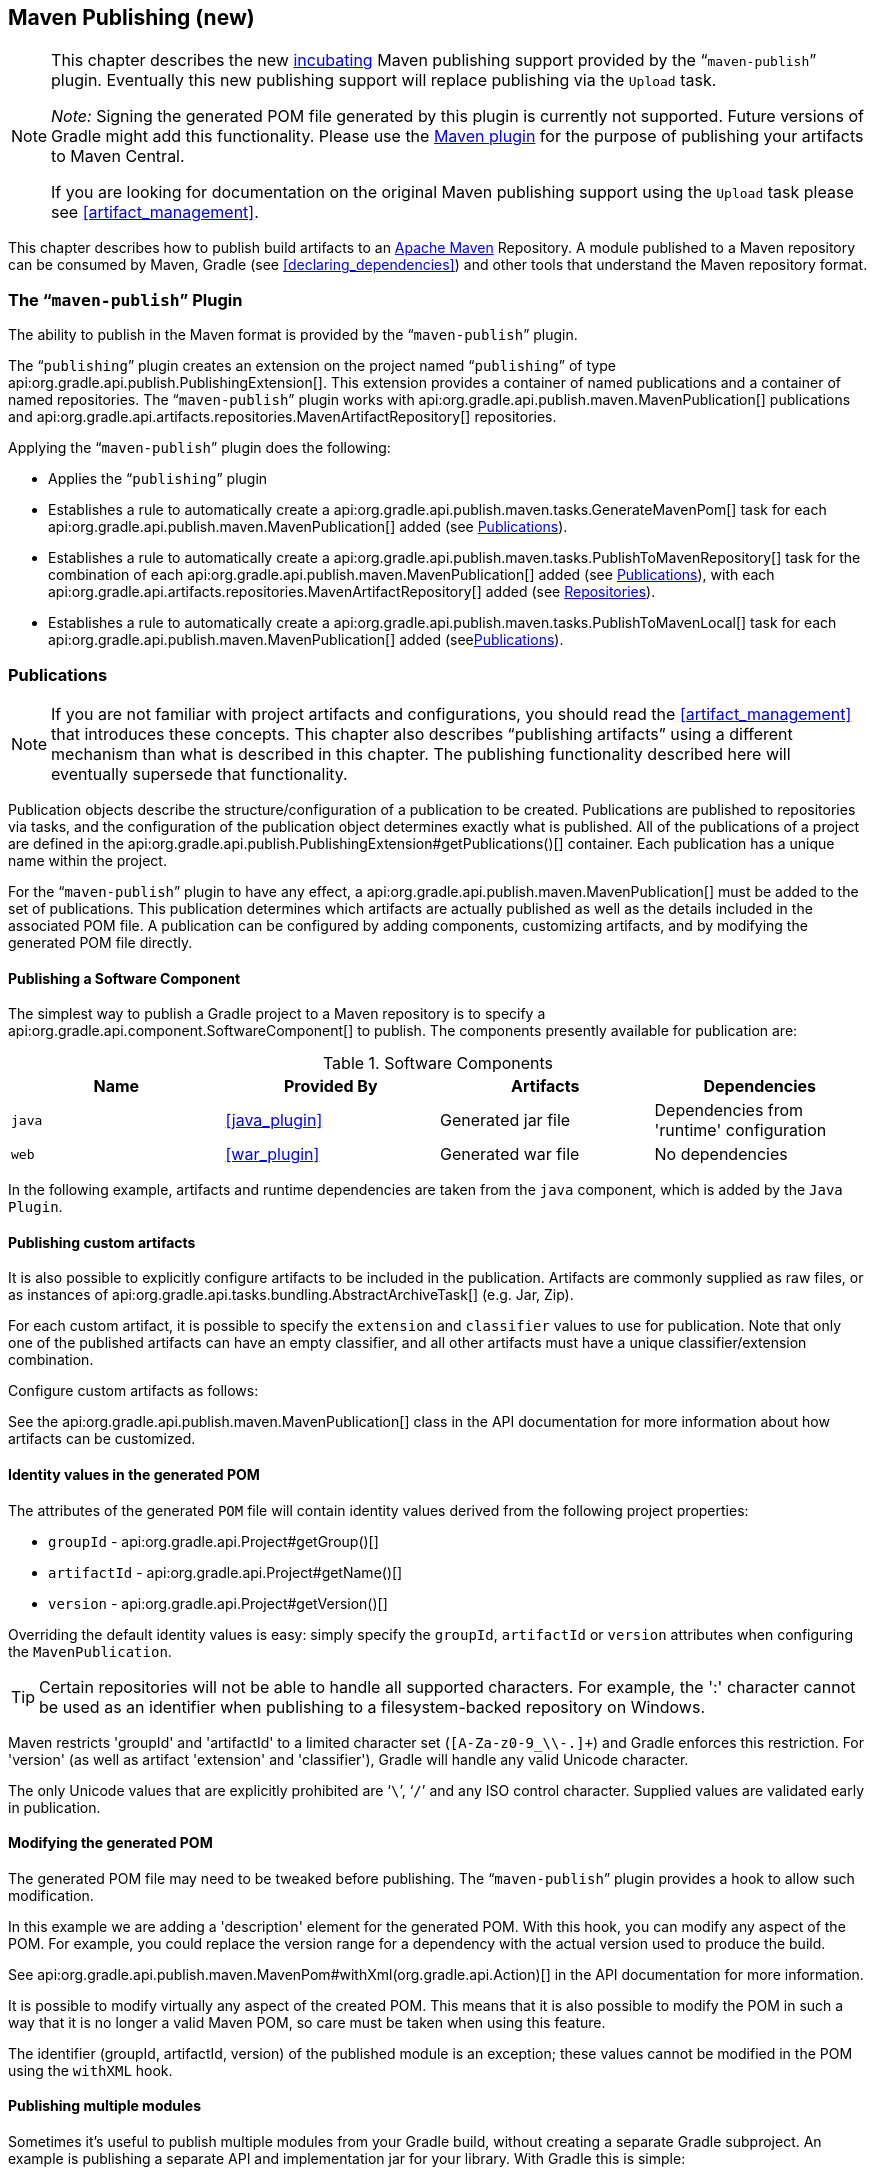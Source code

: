 // Copyright 2017 the original author or authors.
//
// Licensed under the Apache License, Version 2.0 (the "License");
// you may not use this file except in compliance with the License.
// You may obtain a copy of the License at
//
//      http://www.apache.org/licenses/LICENSE-2.0
//
// Unless required by applicable law or agreed to in writing, software
// distributed under the License is distributed on an "AS IS" BASIS,
// WITHOUT WARRANTIES OR CONDITIONS OF ANY KIND, either express or implied.
// See the License for the specific language governing permissions and
// limitations under the License.

[[publishing_maven]]
== Maven Publishing (new)


[NOTE]
====
This chapter describes the new <<feature_lifecycle,incubating>> Maven publishing support provided by the “`maven-publish`” plugin. Eventually this new publishing support will replace publishing via the `Upload` task.

_Note:_ Signing the generated POM file generated by this plugin is currently not supported. Future versions of Gradle might add this functionality. Please use the <<maven_plugin,Maven plugin>> for the purpose of publishing your artifacts to Maven Central.

If you are looking for documentation on the original Maven publishing support using the `Upload` task please see <<artifact_management>>.
====

This chapter describes how to publish build artifacts to an http://maven.apache.org/[Apache Maven] Repository. A module published to a Maven repository can be consumed by Maven, Gradle (see <<declaring_dependencies>>) and other tools that understand the Maven repository format.


[[sec:the_mavenpublish_plugin]]
=== The “`maven-publish`” Plugin

The ability to publish in the Maven format is provided by the “`maven-publish`” plugin.

The “`publishing`” plugin creates an extension on the project named “`publishing`” of type api:org.gradle.api.publish.PublishingExtension[]. This extension provides a container of named publications and a container of named repositories. The “`maven-publish`” plugin works with api:org.gradle.api.publish.maven.MavenPublication[] publications and api:org.gradle.api.artifacts.repositories.MavenArtifactRepository[] repositories.

++++
<sample id="publishing_maven:apply_plugin" dir="maven-publish/quickstart" title="Applying the 'maven-publish' plugin">
    <sourcefile file="build.gradle" snippet="use-plugin"/>
</sample>
++++

Applying the “`maven-publish`” plugin does the following:

* Applies the “`publishing`” plugin
* Establishes a rule to automatically create a api:org.gradle.api.publish.maven.tasks.GenerateMavenPom[] task for each api:org.gradle.api.publish.maven.MavenPublication[] added (see <<publishing_maven:publications>>).
* Establishes a rule to automatically create a api:org.gradle.api.publish.maven.tasks.PublishToMavenRepository[] task for the combination of each api:org.gradle.api.publish.maven.MavenPublication[] added (see <<publishing_maven:publications>>), with each api:org.gradle.api.artifacts.repositories.MavenArtifactRepository[] added (see <<publishing_maven:repositories>>).
* Establishes a rule to automatically create a api:org.gradle.api.publish.maven.tasks.PublishToMavenLocal[] task for each api:org.gradle.api.publish.maven.MavenPublication[] added (see<<publishing_maven:publications>>).


[[publishing_maven:publications]]
=== Publications


[NOTE]
====
If you are not familiar with project artifacts and configurations, you should read the <<artifact_management>> that introduces these concepts. This chapter also describes “publishing artifacts” using a different mechanism than what is described in this chapter. The publishing functionality described here will eventually supersede that functionality.
====

Publication objects describe the structure/configuration of a publication to be created. Publications are published to repositories via tasks, and the configuration of the publication object determines exactly what is published. All of the publications of a project are defined in the api:org.gradle.api.publish.PublishingExtension#getPublications()[] container. Each publication has a unique name within the project.

For the “`maven-publish`” plugin to have any effect, a api:org.gradle.api.publish.maven.MavenPublication[] must be added to the set of publications. This publication determines which artifacts are actually published as well as the details included in the associated POM file. A publication can be configured by adding components, customizing artifacts, and by modifying the generated POM file directly.


[[sec:publishing_component_to_maven]]
==== Publishing a Software Component

The simplest way to publish a Gradle project to a Maven repository is to specify a api:org.gradle.api.component.SoftwareComponent[] to publish. The components presently available for publication are:

.Software Components
[cols="a,a,a,a", options="header"]
|===
| Name
| Provided By
| Artifacts
| Dependencies

| `java`
| <<java_plugin>>
| Generated jar file
| Dependencies from 'runtime' configuration

| `web`
| <<war_plugin>>
| Generated war file
| No dependencies
|===

In the following example, artifacts and runtime dependencies are taken from the `java` component, which is added by the `Java Plugin`.

++++
<sample dir="maven-publish/quickstart" id="publishing_maven:publish-component" title="Adding a MavenPublication for a Java component">
    <sourcefile file="build.gradle" snippet="publish-component"/>
</sample>
++++


[[sec:publishing_custom_artifacts_to_maven]]
==== Publishing custom artifacts

It is also possible to explicitly configure artifacts to be included in the publication. Artifacts are commonly supplied as raw files, or as instances of api:org.gradle.api.tasks.bundling.AbstractArchiveTask[] (e.g. Jar, Zip).

For each custom artifact, it is possible to specify the `extension` and `classifier` values to use for publication. Note that only one of the published artifacts can have an empty classifier, and all other artifacts must have a unique classifier/extension combination.

Configure custom artifacts as follows:

++++
<sample dir="maven-publish/javaProject" id="publishing_maven:publish-custom-artifact" title="Adding additional artifact to a MavenPublication">
    <sourcefile file="build.gradle" snippet="publish-custom-artifact"/>
</sample>
++++

See the api:org.gradle.api.publish.maven.MavenPublication[] class in the API documentation for more information about how artifacts can be customized.

[[sec:identity_values_in_the_generated_pom]]
==== Identity values in the generated POM

The attributes of the generated `POM` file will contain identity values derived from the following project properties:

* `groupId` - api:org.gradle.api.Project#getGroup()[]
* `artifactId` - api:org.gradle.api.Project#getName()[]
* `version` - api:org.gradle.api.Project#getVersion()[]

Overriding the default identity values is easy: simply specify the `groupId`, `artifactId` or `version` attributes when configuring the `MavenPublication`.

++++
<sample dir="maven-publish/multiple-publications" id="publishing_maven:publish-customize-identity" title="customizing the publication identity">
    <sourcefile file="build.gradle" snippet="customize-identity"/>
</sample>
++++

[TIP]
====
Certain repositories will not be able to handle all supported characters. For example, the ':' character cannot be used as an identifier when publishing to a filesystem-backed repository on Windows.
====

Maven restricts 'groupId' and 'artifactId' to a limited character set (`[A-Za-z0-9_\\-.]+`) and Gradle enforces this restriction. For 'version' (as well as artifact 'extension' and 'classifier'), Gradle will handle any valid Unicode character.

The only Unicode values that are explicitly prohibited are '```\```', '```/```' and any ISO control character. Supplied values are validated early in publication.

[[sec:modifying_the_generated_pom]]
==== Modifying the generated POM

The generated POM file may need to be tweaked before publishing. The “`maven-publish`” plugin provides a hook to allow such modification.

++++
<sample dir="maven-publish/pomCustomization" id="publishing_maven:pom_modification" title="Modifying the POM file">
    <sourcefile file="build.gradle" snippet="pom-modification"/>
</sample>
++++

In this example we are adding a 'description' element for the generated POM. With this hook, you can modify any aspect of the POM. For example, you could replace the version range for a dependency with the actual version used to produce the build.

See api:org.gradle.api.publish.maven.MavenPom#withXml(org.gradle.api.Action)[] in the API documentation for more information.

It is possible to modify virtually any aspect of the created POM. This means that it is also possible to modify the POM in such a way that it is no longer a valid Maven POM, so care must be taken when using this feature.

The identifier (groupId, artifactId, version) of the published module is an exception; these values cannot be modified in the POM using the `withXML` hook.

[[sec:publishing_multiple_modules_to_maven]]
==== Publishing multiple modules

Sometimes it's useful to publish multiple modules from your Gradle build, without creating a separate Gradle subproject. An example is publishing a separate API and implementation jar for your library. With Gradle this is simple:

++++
<sample dir="maven-publish/multiple-publications" id="publishing_maven:publish-multiple-publications" title="Publishing multiple modules from a single project">
     <sourcefile file="build.gradle" snippet="multiple-publications"/>
 </sample>
++++

If a project defines multiple publications then Gradle will publish each of these to the defined repositories. Each publication must be given a unique identity as described above.

[[publishing_maven:repositories]]
=== Repositories

Publications are published to repositories. The repositories to publish to are defined by the api:org.gradle.api.publish.PublishingExtension#getRepositories()[] container.

++++
<sample dir="maven-publish/quickstart" id="publishing_maven:repositories" title="Declaring repositories to publish to">
    <sourcefile file="build.gradle" snippet="repositories"/>
</sample>
++++

The DSL used to declare repositories for publication is the same DSL that is used to declare repositories to consume dependencies from, api:org.gradle.api.artifacts.dsl.RepositoryHandler[]. However, in the context of Maven publication only api:org.gradle.api.artifacts.repositories.MavenArtifactRepository[] repositories can be used for publication.

[[publishing_maven:publishing]]
=== Performing a publish

The “`maven-publish`” plugin automatically creates a api:org.gradle.api.publish.maven.tasks.PublishToMavenRepository[] task for each api:org.gradle.api.publish.maven.MavenPublication[] and api:org.gradle.api.artifacts.repositories.MavenArtifactRepository[] combination in the `publishing.publications` and `publishing.repositories` containers respectively.

The created task is named “`publish«_PUBNAME_»PublicationTo«_REPONAME_»Repository`”.

++++
<sample dir="maven-publish/quickstart" id="publishingMavenPublishMinimal" title="Publishing a project to a Maven repository">
    <sourcefile file="build.gradle"/>
    <output args="publish"/>
</sample>
++++

In this example, a task named “`publishMavenJavaPublicationToMavenRepository`” is created, which is of type api:org.gradle.api.publish.maven.tasks.PublishToMavenRepository[]. This task is wired into the `publish` lifecycle task. Executing “`gradle publish`” builds the POM file and all of the artifacts to be published, and transfers them to the repository.

[[publishing_maven:install]]
=== Publishing to Maven Local

For integration with a local Maven installation, it is sometimes useful to publish the module into the local .m2 repository. In Maven parlance, this is referred to as 'installing' the module. The “`maven-publish`” plugin makes this easy to do by automatically creating a api:org.gradle.api.publish.maven.tasks.PublishToMavenLocal[] task for each api:org.gradle.api.publish.maven.MavenPublication[] in the `publishing.publications` container. Each of these tasks is wired into the `publishToMavenLocal` lifecycle task. You do not need to have `mavenLocal` in your `publishing.repositories` section.

The created task is named “`publish«_PUBNAME_»PublicationToMavenLocal`”.

++++
<sample dir="maven-publish/quickstart" id="publishingMavenPublishLocal" title="Publish a project to the Maven local repository">
    <output args="publishToMavenLocal"/>
</sample>
++++

The resulting task in this example is named “`publishMavenJavaPublicationToMavenLocal`”. This task is wired into the `publishToMavenLocal` lifecycle task. Executing “`gradle publishToMavenLocal`” builds the POM file and all of the artifacts to be published, and “installs” them into the local Maven repository.

[[publishing_maven:generate-pom]]
=== Generating the POM file without publishing

At times it is useful to generate a Maven POM file for a module without actually publishing. Since POM generation is performed by a separate task, it is very easy to do so.

The task for generating the POM file is of type api:org.gradle.api.publish.maven.tasks.GenerateMavenPom[], and it is given a name based on the name of the publication: “`generatePomFileFor«_PUBNAME_»Publication`”. So in the example below, where the publication is named “`mavenCustom`”, the task will be named “`generatePomFileForMavenCustomPublication`”.

++++
<sample dir="maven-publish/pomCustomization" id="publishingMavenGeneratePom" title="Generate a POM file without publishing">
            <sourcefile file="build.gradle" snippet="generate"/>
            <output args="generatePomFileForMavenCustomPublication"/>
        </sample>
++++

All details of the publishing model are still considered in POM generation, including `components`, custom `artifacts`, and any modifications made via `pom.withXml`.

[NOTE]
====
The “`maven-publish`” plugin leverages some experimental support for late plugin configuration, and any `GenerateMavenPom` tasks will not be constructed until the publishing extension is configured. The simplest way to ensure that the publishing plugin is configured when you attempt to access the `GenerateMavenPom` task is to place the access inside a `model` block, as the example above demonstrates.

The same applies to any attempt to access publication-specific tasks like api:org.gradle.api.publish.maven.tasks.PublishToMavenRepository[]. These tasks should be referenced from within a `model` block.
====
